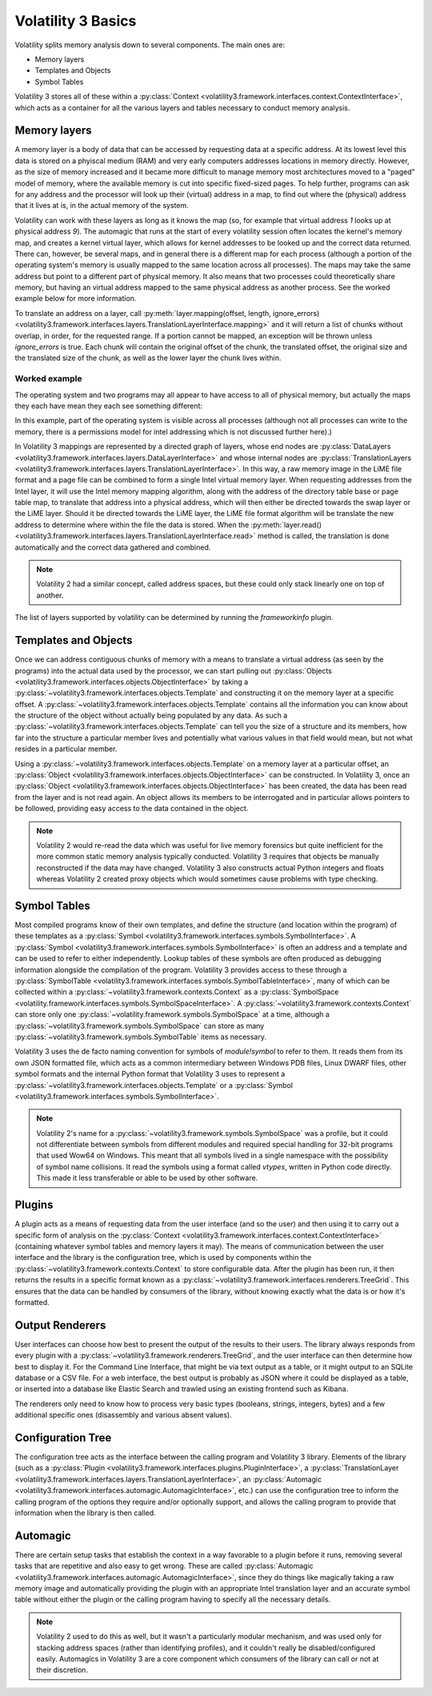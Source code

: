 Volatility 3 Basics
===================

Volatility splits memory analysis down to several components.  The main ones are:

* Memory layers
* Templates and Objects
* Symbol Tables

Volatility 3 stores all of these within a :py:class:`Context <volatility3.framework.interfaces.context.ContextInterface>`,
which acts as a container for all the various layers and tables necessary to conduct memory analysis.

Memory layers
-------------

A memory layer is a body of data that can be accessed by requesting data at a specific address.  At its lowest level
this data is stored on a phyiscal medium (RAM) and very early computers addresses locations in memory directly.  However,
as the size of memory increased and it became more difficult to manage memory most architectures moved to a "paged" model 
of memory, where the available memory is cut into specific fixed-sized pages.  To help further, programs can ask for any address 
and the processor will look up their (virtual) address in a map, to find out where the (physical) address that it lives at is,
in the actual memory of the system.

Volatility can work with these layers as long as it knows the map (so, for example that virtual address `1` looks up at physical
address `9`).  The automagic that runs at the start of every volatility session often locates the kernel's memory map, and creates
a kernel virtual layer, which allows for kernel addresses to be looked up and the correct data returned.  There can, however, be
several maps, and in general there is a different map for each process (although a portion of the operating system's memory is
usually mapped to the same location across all processes).  The maps may take the same address but point to a different part of 
physical memory.  It also means that two processes could theoretically share memory, but having an virtual address mapped to the 
same physical address as another process.  See the worked example below for more information.

To translate an address on a layer, call :py:meth:`layer.mapping(offset, length, ignore_errors) <volatility3.framework.interfaces.layers.TranslationLayerInterface.mapping>` and it will return a list of chunks without overlap, in order,
for the requested range.  If a portion cannot be mapped, an exception will be thrown unless `ignore_errors` is true.  Each 
chunk will contain the original offset of the chunk, the translated offset, the original size and the translated size of 
the chunk, as well as the lower layer the chunk lives within.

Worked example
^^^^^^^^^^^^^^
    
The operating system and two programs may all appear to have access to  all of physical memory, but actually the maps they each have
mean they each see something different:

.. code-block::
    :caption: Memory mapping example

    Operating system map                        Physical Memory
    1 -> 9                                      1  - Free
    2 -> 3                                      2  - OS.4, Process 1.4, Process 2.4
    3 -> 7                                      3  - OS.2
    4 -> 2                                      4  - Free
                                                5  - Free
    Process 1 map                               6  - Process 1.2, Process 2.3
    1 -> 12                                     7  - OS.3
    2 -> 6                                      8  - Process1.3
    3 -> 8                                      9  - OS.1
    4 -> 2                                      10 - Process2.1
                                                11 - Free
    Process 2 map                               12 - Process1.1
    1 -> 10                                     13 - Free
    2 -> 15                                     14 - Free
    3 -> 6                                      15 - Process2.2
    4 -> 2                                      16 - Free

In this example, part of the operating system is visible across all processes (although not all processes can write to the memory, there
is a permissions model for intel addressing which is not discussed further here).)

In Volatility 3 mappings are represented by a directed graph of layers, whose end nodes are
:py:class:`DataLayers <volatility3.framework.interfaces.layers.DataLayerInterface>` and whose internal nodes are :py:class:`TranslationLayers <volatility3.framework.interfaces.layers.TranslationLayerInterface>`.
In this way, a raw memory image in the LiME file format and a page file can be combined to form a single Intel virtual 
memory layer.  When requesting addresses from the Intel layer, it will use the Intel memory mapping algorithm, along 
with the address of the directory table base or page table map, to translate that
address into a physical address, which will then either be directed towards the swap layer or the LiME layer.  Should it
be directed towards the LiME layer, the LiME file format algorithm will be translate the new address to determine where 
within the file the data is stored.  When the :py:meth:`layer.read() <volatility3.framework.interfaces.layers.TranslationLayerInterface.read>` 
method is called, the translation is done automatically and the correct data gathered and combined.

.. note:: Volatility 2 had a similar concept, called address spaces, but these could only stack linearly one on top of another.

The list of layers supported by volatility can be determined by running the `frameworkinfo` plugin.

Templates and Objects
---------------------

Once we can address contiguous chunks of memory with a means to translate a virtual address (as seen by the programs)
into the actual data used by the processor, we can start pulling out
:py:class:`Objects <volatility3.framework.interfaces.objects.ObjectInterface>` by taking a
:py:class:`~volatility3.framework.interfaces.objects.Template` and constructing
it on the memory layer at a specific offset.  A :py:class:`~volatility3.framework.interfaces.objects.Template` contains
all the information you can know about the structure of the object without actually being populated by any data.
As such a :py:class:`~volatility3.framework.interfaces.objects.Template` can tell you the size of a structure and its
members, how far into the structure a particular member lives and potentially what various values in that field would
mean, but not what resides in a particular member.

Using a :py:class:`~volatility3.framework.interfaces.objects.Template` on a memory layer at a particular offset, an
:py:class:`Object <volatility3.framework.interfaces.objects.ObjectInterface>` can be constructed.  In Volatility 3, once an
:py:class:`Object <volatility3.framework.interfaces.objects.ObjectInterface>` has been created, the data has been read from the
layer and is not read again.  An object allows its members to be interrogated and in particular allows pointers to be
followed, providing easy access to the data contained in the object.

.. note::  Volatility 2 would re-read the data which was useful for live memory forensics but quite inefficient for the
    more common static memory analysis typically conducted.  Volatility 3 requires that objects be manually reconstructed
    if the data may have changed.  Volatility 3 also constructs actual Python integers and floats whereas Volatility 2
    created proxy objects which would sometimes cause problems with type checking.

Symbol Tables
-------------

Most compiled programs know of their own templates, and define the structure (and location within the program) of these
templates as a :py:class:`Symbol <volatility3.framework.interfaces.symbols.SymbolInterface>`.  A
:py:class:`Symbol <volatility3.framework.interfaces.symbols.SymbolInterface>` is often an address and a template and can
be used to refer to either independently.  Lookup tables of these symbols are often produced as debugging information
alongside the compilation of the program.  Volatility 3 provides access to these through a
:py:class:`SymbolTable <volatility3.framework.interfaces.symbols.SymbolTableInterface>`, many of which can be collected
within a :py:class:`~volatility3.framework.contexts.Context` as a :py:class:`SymbolSpace <volatility.framework.interfaces.symbols.SymbolSpaceInterface>`.
A :py:class:`~volatility3.framework.contexts.Context` can store only one :py:class:`~volatility.framework.symbols.SymbolSpace`
at a time, although a :py:class:`~volatility3.framework.symbols.SymbolSpace` can store as
many :py:class:`~volatility3.framework.symbols.SymbolTable` items as necessary.

Volatility 3 uses the de facto naming convention for symbols of `module!symbol` to refer to them.  It reads them from its
own JSON formatted file, which acts as a common intermediary between Windows PDB files, Linux DWARF files, other symbol
formats and the internal Python format that Volatility 3 uses to represent
a :py:class:`~volatility3.framework.interfaces.objects.Template` or
a :py:class:`Symbol <volatility3.framework.interfaces.symbols.SymbolInterface>`.

.. note:: Volatility 2's name for a :py:class:`~volatility3.framework.symbols.SymbolSpace` was a profile, but it could
    not differentiate between symbols from different modules and required special handling for 32-bit programs that
    used Wow64 on Windows.  This meant that all symbols lived in a single namespace with the possibility of symbol name
    collisions.  It read the symbols using a format called *vtypes*, written in Python code directly.
    This made it less transferable or able to be used by other software.

Plugins
-------

A plugin acts as a means of requesting data from the user interface (and so the user) and then using it to carry out a
specific form of analysis on the :py:class:`Context <volatility3.framework.interfaces.context.ContextInterface>`
(containing whatever symbol tables and memory layers it may).  The means of communication between the user interface and
the library is the configuration tree, which is used by components within the :py:class:`~volatility3.framework.contexts.Context`
to store configurable data.  After the plugin has been run, it then returns the results in a specific format known as a
:py:class:`~volatility3.framework.interfaces.renderers.TreeGrid`.  This ensures that the data can be handled by consumers of
the library, without knowing exactly what the data is or how it's formatted.

Output Renderers
----------------

User interfaces can choose how best to present the output of the results to their users.  The library always responds from
every plugin with a :py:class:`~volatility3.framework.renderers.TreeGrid`, and the user interface can then determine how
best to display it.  For the Command Line Interface, that might be via text output as a table, or it might output to an
SQLite database or a CSV file.  For a web interface, the best output is probably as JSON where it could be displayed as
a table, or inserted into a database like Elastic Search and trawled using an existing frontend such as Kibana.

The renderers only need to know how to process very basic types (booleans, strings, integers, bytes) and a few additional specific
ones (disassembly and various absent values).

Configuration Tree
------------------

The configuration tree acts as the interface between the calling program and Volatility 3 library.  Elements of the
library (such as a :py:class:`Plugin <volatility3.framework.interfaces.plugins.PluginInterface>`,
a :py:class:`TranslationLayer <volatility3.framework.interfaces.layers.TranslationLayerInterface>`,
an :py:class:`Automagic <volatility3.framework.interfaces.automagic.AutomagicInterface>`, etc.) can use the configuration
tree to inform the calling program of the options they require and/or optionally support, and allows the calling program
to provide that information when the library is then called.

Automagic
---------

There are certain setup tasks that establish the context in a way favorable to a plugin before it runs, removing
several tasks that are repetitive and also easy to get wrong.  These are called
:py:class:`Automagic <volatility3.framework.interfaces.automagic.AutomagicInterface>`, since they do things like magically
taking a raw memory image and automatically providing the plugin with an appropriate Intel translation layer and an
accurate symbol table without either the plugin or the calling program having to specify all the necessary details.

.. note:: Volatility 2 used to do this as well, but it wasn't a particularly modular mechanism, and was used only for
    stacking address spaces (rather than identifying profiles), and it couldn't really be disabled/configured easily.
    Automagics in Volatility 3 are a core component which consumers of the library can call or not at their discretion.
